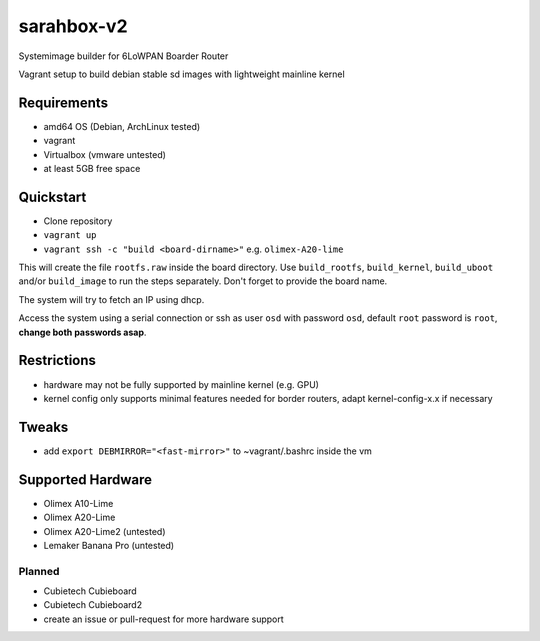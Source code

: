 sarahbox-v2
===========

Systemimage builder for 6LoWPAN Boarder Router

Vagrant setup to build debian stable sd images with lightweight mainline
kernel

Requirements
------------

- amd64 OS (Debian, ArchLinux tested)
- vagrant
- Virtualbox (vmware untested)
- at least 5GB free space

Quickstart
----------

- Clone repository
- ``vagrant up``
- ``vagrant ssh -c "build <board-dirname>"`` e.g. ``olimex-A20-lime``

This will create the file ``rootfs.raw`` inside the board directory.
Use ``build_rootfs``, ``build_kernel``, ``build_uboot`` and/or ``build_image`` to run the steps separately.
Don't forget to provide the board name.

The system will try to fetch an IP using dhcp.

Access the system using a serial connection or ssh as user ``osd`` with password ``osd``,
default ``root`` password is ``root``, **change both passwords asap**.

Restrictions
------------

-  hardware may not be fully supported by mainline kernel (e.g. GPU)
-  kernel config only supports minimal features needed for border
   routers, adapt kernel-config-x.x if necessary

Tweaks
------

- add ``export DEBMIRROR="<fast-mirror>"`` to ~vagrant/.bashrc inside the vm

Supported Hardware
------------------

- Olimex A10-Lime
- Olimex A20-Lime
- Olimex A20-Lime2 (untested)
- Lemaker Banana Pro (untested)

Planned
~~~~~~~

- Cubietech Cubieboard
- Cubietech Cubieboard2
- create an issue or pull-request for more hardware support
